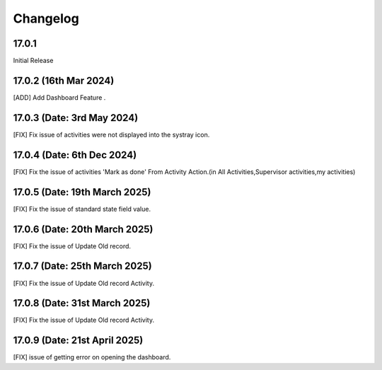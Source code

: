 Changelog
============
17.0.1 
-------------------------
Initial Release

17.0.2 (16th Mar 2024)
-------------------------
[ADD] Add Dashboard Feature .

17.0.3 (Date: 3rd May 2024)
--------------------------------
[FIX] Fix issue of activities were not displayed into the systray icon.

17.0.4 (Date: 6th Dec 2024)
--------------------------------
[FIX] Fix the issue of activities 'Mark as done' From Activity Action.(in All Activities,Supervisor activities,my activities)

17.0.5 (Date: 19th March 2025)
--------------------------------
[FIX] Fix the issue of standard state field value.

17.0.6 (Date: 20th March 2025)
--------------------------------
[FIX] Fix the issue of Update Old record.

17.0.7 (Date: 25th March 2025)
--------------------------------
[FIX] Fix the issue of Update Old record Activity.

17.0.8 (Date: 31st March 2025)
--------------------------------
[FIX] Fix the issue of Update Old record Activity.

17.0.9 (Date: 21st April 2025)
---------------------------------
[FIX] issue of getting error on opening the dashboard.
